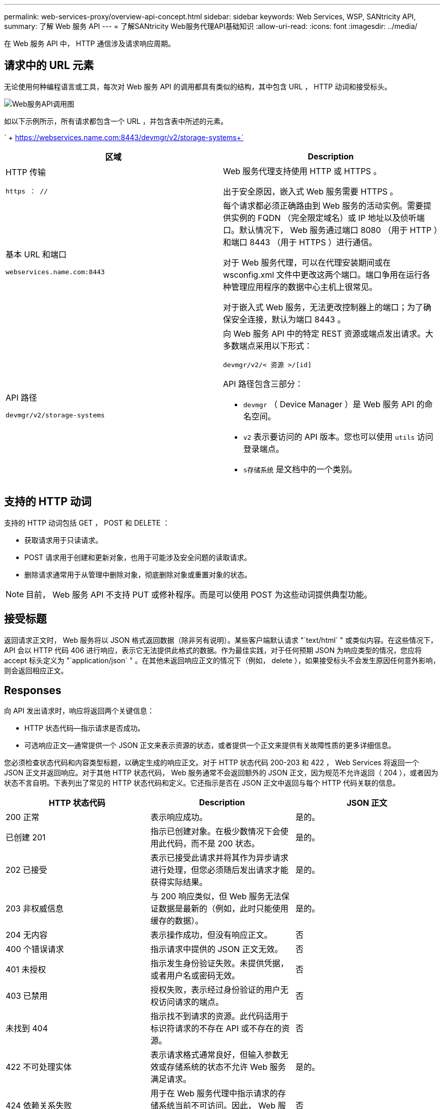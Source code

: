 ---
permalink: web-services-proxy/overview-api-concept.html 
sidebar: sidebar 
keywords: Web Services, WSP, SANtricity API, 
summary: 了解 Web 服务 API 
---
= 了解SANtricity Web服务代理API基础知识
:allow-uri-read: 
:icons: font
:imagesdir: ../media/


[role="lead"]
在 Web 服务 API 中， HTTP 通信涉及请求响应周期。



== 请求中的 URL 元素

无论使用何种编程语言或工具，每次对 Web 服务 API 的调用都具有类似的结构，其中包含 URL ， HTTP 动词和接受标头。

image::../media/web_services_proxy_api.gif[Web服务API调用图]

如以下示例所示，所有请求都包含一个 URL ，并包含表中所述的元素。

` + https://webservices.name.com:8443/devmgr/v2/storage-systems+`

|===
| 区域 | Description 


 a| 
HTTP 传输

`https ： //`
 a| 
Web 服务代理支持使用 HTTP 或 HTTPS 。

出于安全原因，嵌入式 Web 服务需要 HTTPS 。



 a| 
基本 URL 和端口

`webservices.name.com:8443`
 a| 
每个请求都必须正确路由到 Web 服务的活动实例。需要提供实例的 FQDN （完全限定域名）或 IP 地址以及侦听端口。默认情况下， Web 服务通过端口 8080 （用于 HTTP ）和端口 8443 （用于 HTTPS ）进行通信。

对于 Web 服务代理，可以在代理安装期间或在 wsconfig.xml 文件中更改这两个端口。端口争用在运行各种管理应用程序的数据中心主机上很常见。

对于嵌入式 Web 服务，无法更改控制器上的端口；为了确保安全连接，默认为端口 8443 。



 a| 
API 路径

`devmgr/v2/storage-systems`
 a| 
向 Web 服务 API 中的特定 REST 资源或端点发出请求。大多数端点采用以下形式：

`devmgr/v2/< 资源 >/[id]`

API 路径包含三部分：

* `devmgr` （ Device Manager ）是 Web 服务 API 的命名空间。
* `v2` 表示要访问的 API 版本。您也可以使用 `utils` 访问登录端点。
* `s存储系统` 是文档中的一个类别。


|===


== 支持的 HTTP 动词

支持的 HTTP 动词包括 GET ， POST 和 DELETE ：

* 获取请求用于只读请求。
* POST 请求用于创建和更新对象，也用于可能涉及安全问题的读取请求。
* 删除请求通常用于从管理中删除对象，彻底删除对象或重置对象的状态。



NOTE: 目前， Web 服务 API 不支持 PUT 或修补程序。而是可以使用 POST 为这些动词提供典型功能。



== 接受标题

返回请求正文时， Web 服务将以 JSON 格式返回数据（除非另有说明）。某些客户端默认请求 "`text/html` " 或类似内容。在这些情况下， API 会以 HTTP 代码 406 进行响应，表示它无法提供此格式的数据。作为最佳实践，对于任何预期 JSON 为响应类型的情况，您应将 accept 标头定义为 "`application/json` " 。在其他未返回响应正文的情况下（例如， delete ），如果接受标头不会发生原因任何意外影响，则会返回相应正文。



== Responses

向 API 发出请求时，响应将返回两个关键信息：

* HTTP 状态代码—指示请求是否成功。
* 可选响应正文—通常提供一个 JSON 正文来表示资源的状态，或者提供一个正文来提供有关故障性质的更多详细信息。


您必须检查状态代码和内容类型标题，以确定生成的响应正文。对于 HTTP 状态代码 200-203 和 422 ， Web Services 将返回一个 JSON 正文并返回响应。对于其他 HTTP 状态代码， Web 服务通常不会返回额外的 JSON 正文，因为规范不允许返回（ 204 ），或者因为状态不言自明。下表列出了常见的 HTTP 状态代码和定义。它还指示是否在 JSON 正文中返回与每个 HTTP 代码关联的信息。

|===
| HTTP 状态代码 | Description | JSON 正文 


 a| 
200 正常
 a| 
表示响应成功。
 a| 
是的。



 a| 
已创建 201
 a| 
指示已创建对象。在极少数情况下会使用此代码，而不是 200 状态。
 a| 
是的。



 a| 
202 已接受
 a| 
表示已接受此请求并将其作为异步请求进行处理，但您必须随后发出请求才能获得实际结果。
 a| 
是的。



 a| 
203 非权威信息
 a| 
与 200 响应类似，但 Web 服务无法保证数据是最新的（例如，此时只能使用缓存的数据）。
 a| 
是的。



 a| 
204 无内容
 a| 
表示操作成功，但没有响应正文。
 a| 
否



 a| 
400 个错误请求
 a| 
指示请求中提供的 JSON 正文无效。
 a| 
否



 a| 
401 未授权
 a| 
指示发生身份验证失败。未提供凭据，或者用户名或密码无效。
 a| 
否



 a| 
403 已禁用
 a| 
授权失败，表示经过身份验证的用户无权访问请求的端点。
 a| 
否



 a| 
未找到 404
 a| 
指示找不到请求的资源。此代码适用于标识符请求的不存在 API 或不存在的资源。
 a| 
否



 a| 
422 不可处理实体
 a| 
表示请求格式通常良好，但输入参数无效或存储系统的状态不允许 Web 服务满足请求。
 a| 
是的。



 a| 
424 依赖关系失败
 a| 
用于在 Web 服务代理中指示请求的存储系统当前不可访问。因此， Web 服务无法满足此请求。
 a| 
否



 a| 
429 个请求太多
 a| 
表示已超过请求限制，应稍后重试。
 a| 
否

|===